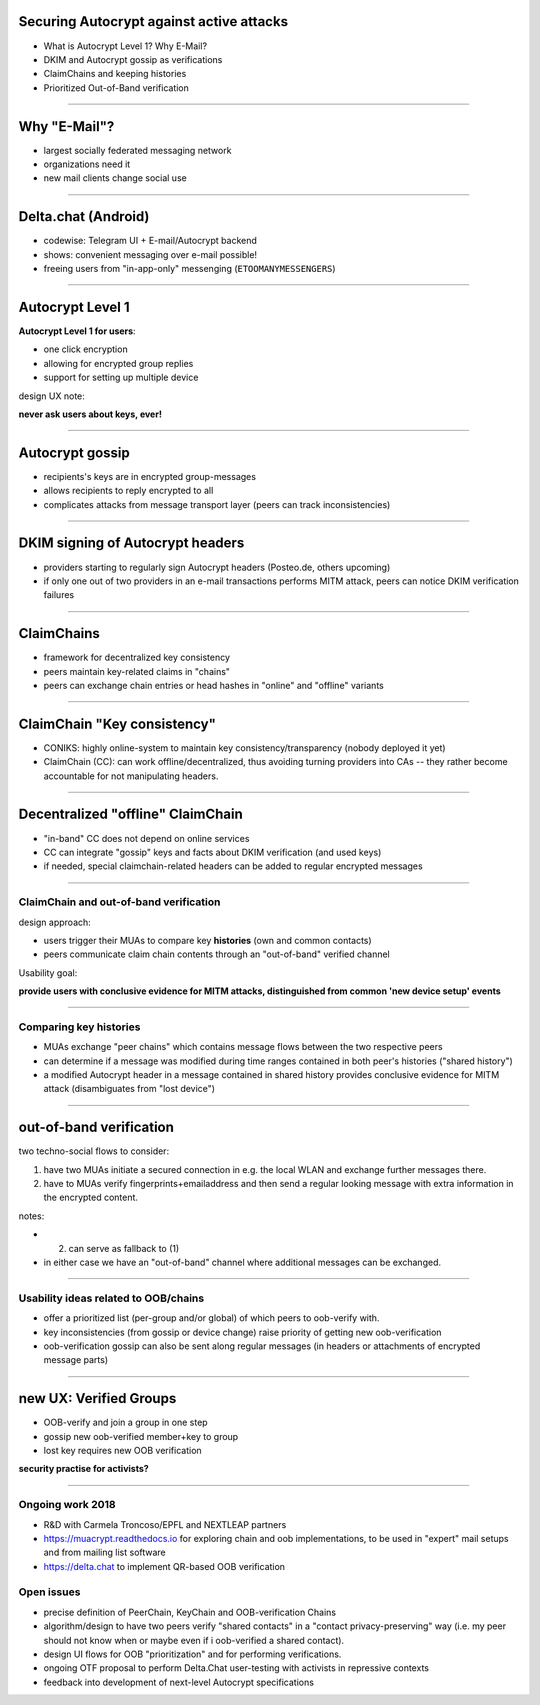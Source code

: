 
Securing Autocrypt against active attacks
=============================================

- What is Autocrypt Level 1? Why E-Mail?

- DKIM and Autocrypt gossip as verifications

- ClaimChains and keeping histories

- Prioritized Out-of-Band verification

----

Why "E-Mail"?
=====================

- largest socially federated messaging network

- organizations need it

- new mail clients change social use

----

Delta.chat (Android)
==========================

- codewise: Telegram UI + E-mail/Autocrypt backend

- shows: convenient messaging over e-mail possible!

- freeing users from "in-app-only" messenging
  (``ETOOMANYMESSENGERS``)

----

Autocrypt Level 1
========================================

**Autocrypt Level 1 for users**:

- one click encryption

- allowing for encrypted group replies

- support for setting up multiple device

design UX note:

**never ask users about keys, ever!**

----

Autocrypt gossip
================

- recipients's keys are in encrypted group-messages

- allows recipients to reply encrypted to all

- complicates attacks from message transport layer
  (peers can track inconsistencies)

----

DKIM signing of Autocrypt headers
=================================

- providers starting to regularly sign Autocrypt headers
  (Posteo.de, others upcoming)

- if only one out of two providers in an e-mail transactions
  performs MITM attack, peers can notice DKIM verification
  failures

----

ClaimChains
==================

- framework for decentralized key consistency

- peers maintain key-related claims in "chains"

- peers can exchange chain entries or head hashes
  in "online" and "offline" variants

----

ClaimChain "Key consistency"
=================================

- CONIKS: highly online-system to maintain
  key consistency/transparency
  (nobody deployed it yet)

- ClaimChain (CC): can work offline/decentralized,
  thus avoiding turning providers into CAs -- they
  rather become accountable for not manipulating
  headers.

----

Decentralized "offline" ClaimChain
==================================

- "in-band" CC does not depend on online services

- CC can integrate "gossip" keys and facts about
  DKIM verification (and used keys)

- if needed, special claimchain-related headers
  can be added to regular encrypted messages

----

ClaimChain and out-of-band verification
---------------------------------------

design approach:

- users trigger their MUAs to compare
  key **histories** (own and common contacts)

- peers communicate claim chain contents
  through an "out-of-band" verified channel

Usability goal:

**provide users with conclusive evidence for
MITM attacks, distinguished from common
'new device setup' events**

----

Comparing key histories
-----------------------

- MUAs exchange "peer chains" which contains
  message flows between the two respective peers

- can determine if a message was modified during
  time ranges contained in both peer's histories
  ("shared history")

- a modified Autocrypt header in a message contained
  in shared history provides conclusive evidence
  for MITM attack (disambiguates from "lost device")

----

out-of-band verification
=========================

two techno-social flows to consider:

(1) have two MUAs initiate a secured connection
    in e.g. the local WLAN and exchange further
    messages there.

(2) have to MUAs verify fingerprints+emailaddress
    and then send a regular looking message with extra
    information in the encrypted content.

notes:

- (2) can serve as fallback to (1)

- in either case we have an "out-of-band" channel
  where additional messages can be exchanged.

----

Usability ideas related to OOB/chains
-------------------------------------

- offer a prioritized list (per-group and/or global)
  of which peers to oob-verify with.

- key inconsistencies (from gossip or device change)
  raise priority of getting new oob-verification

- oob-verification gossip can also be sent along
  regular messages (in headers or attachments
  of encrypted message parts)


----

new UX: Verified Groups
==========================================

- OOB-verify and join a group in one step

- gossip new oob-verified member+key to group

- lost key requires new OOB verification

**security practise for activists?**

----

Ongoing work 2018
----------------------------

- R&D with Carmela Troncoso/EPFL and
  NEXTLEAP partners

- https://muacrypt.readthedocs.io for exploring
  chain and oob implementations, to be used in
  "expert" mail setups and from mailing list software

- https://delta.chat to implement QR-based OOB
  verification



Open issues
-------------------------------------

- precise definition of PeerChain, KeyChain
  and OOB-verification Chains

- algorithm/design to have two peers verify
  "shared contacts" in a "contact privacy-preserving"
  way (i.e. my peer should not know when or maybe even
  if i oob-verified a shared contact).

- design UI flows for OOB "prioritization"
  and for performing verifications.

- ongoing OTF proposal to perform Delta.Chat
  user-testing with activists in repressive contexts

- feedback into development of next-level
  Autocrypt specifications
